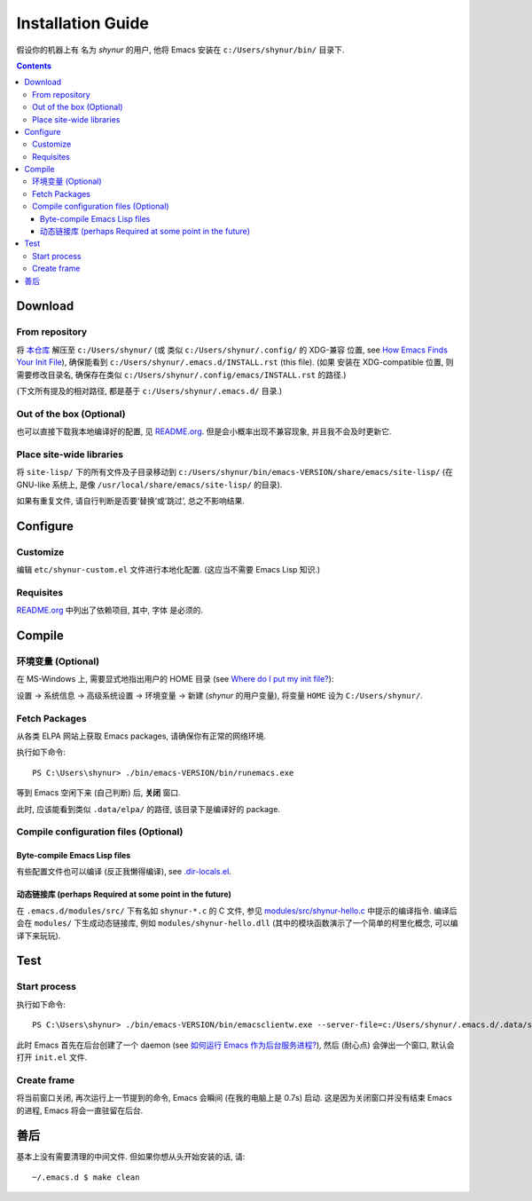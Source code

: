 .. See `reStructuredText Markup Specification <https://docutils.sourceforge.io/docs/ref/rst/restructuredtext.html>`_.

Installation Guide
==================

假设你的机器上有 名为 *shynur* 的用户, 他将 Emacs 安装在 ``c:/Users/shynur/bin/`` 目录下.

.. contents::


Download
--------

From repository
^^^^^^^^^^^^^^^

将 `本仓库 <https://github.com/shynur/.emacs.d>`_ 解压至 ``c:/Users/shynur/``
(或 类似 ``c:/Users/shynur/.config/`` 的 XDG-兼容 位置, see `How Emacs Finds Your Init File`_),
确保能看到 ``c:/Users/shynur/.emacs.d/INSTALL.rst`` (this file).
(如果 安装在 XDG-compatible 位置, 则需要修改目录名, 确保存在类似 ``c:/Users/shynur/.config/emacs/INSTALL.rst`` 的路径.)

(下文所有提及的相对路径, 都是基于 ``c:/Users/shynur/.emacs.d/`` 目录.)

.. _How Emacs Finds Your Init File: https://gnu.org/s/emacs/manual/html_node/emacs/Find-Init.html

Out of the box (Optional)
^^^^^^^^^^^^^^^^^^^^^^^^^

也可以直接下载我本地编译好的配置, 见 `README.org <./README.org>`_.
但是会小概率出现不兼容现象, 并且我不会及时更新它.

Place site-wide libraries
^^^^^^^^^^^^^^^^^^^^^^^^^

将 ``site-lisp/`` 下的所有文件及子目录移动到 ``c:/Users/shynur/bin/emacs-VERSION/share/emacs/site-lisp/``
(在 GNU-like 系统上, 是像 ``/usr/local/share/emacs/site-lisp/`` 的目录).

如果有重复文件, 请自行判断是否要‘替换’或‘跳过’, 总之不影响结果.


Configure
---------

Customize
^^^^^^^^^

编辑 ``etc/shynur-custom.el`` 文件进行本地化配置.
(这应当不需要 Emacs Lisp 知识.)

Requisites
^^^^^^^^^^

`README.org <./README.org#prerequisites>`_ 中列出了依赖项目,
其中, 字体 是必须的.


Compile
-------

环境变量 (Optional)
^^^^^^^^^^^^^^^^^^^

在 MS-Windows 上, 需要显式地指出用户的 HOME 目录 (see `Where do I put my init file?`_):

设置 -> 系统信息 -> 高级系统设置 -> 环境变量 -> 新建 (*shynur* 的用户变量),
将变量 ``HOME`` 设为 ``C:/Users/shynur/``.

.. _Where do I put my init file?: https://gnu.org/s/emacs/manual/html_mono/efaq-w32.html#Location-of-init-file

Fetch Packages
^^^^^^^^^^^^^^

从各类 ELPA 网站上获取 Emacs packages, 请确保你有正常的网络环境.

.. 可能更好的做法是使用 ``--kill`` 命令行参数, 但目前还不清楚它的实际含义.
执行如下命令::

    PS C:\Users\shynur> ./bin/emacs-VERSION/bin/runemacs.exe

等到 Emacs 空闲下来 (自己判断) 后, **关闭** 窗口.

此时, 应该能看到类似 ``.data/elpa/`` 的路径, 该目录下是编译好的 package.

Compile configuration files (Optional)
^^^^^^^^^^^^^^^^^^^^^^^^^^^^^^^^^^^^^^

Byte-compile Emacs Lisp files
:::::::::::::::::::::::::::::

有些配置文件也可以编译 (反正我懒得编译), see `.dir-locals.el <./.dir-locals.el>`_.

动态链接库 (perhaps Required at some point in the future)
:::::::::::::::::::::::::::::::::::::::::::::::::::::::::

在 ``.emacs.d/modules/src/`` 下有名如 ``shynur-*.c`` 的 C 文件, 参见 `modules/src/shynur-hello.c <./modules/src/shynur-hello.c>`_ 中提示的编译指令.
编译后会在 ``modules/`` 下生成动态链接库, 例如 ``modules/shynur-hello.dll`` (其中的模块函数演示了一个简单的柯里化概念, 可以编译下来玩玩).


Test
----

Start process
^^^^^^^^^^^^^

执行如下命令::

    PS C:\Users\shynur> ./bin/emacs-VERSION/bin/emacsclientw.exe --server-file=c:/Users/shynur/.emacs.d/.data/server-auth-dir/server-name.txt --alternate-editor="" --create-frame

此时 Emacs 首先在后台创建了一个 daemon (see `如何运行 Emacs 作为后台服务进程? <./docs/Emacs-use_daemon.md>`_),
然后 (耐心点) 会弹出一个窗口, 默认会打开 ``init.el`` 文件.

Create frame
^^^^^^^^^^^^

将当前窗口关闭, 再次运行上一节提到的命令, Emacs 会瞬间 (在我的电脑上是 0.7s) 启动.
这是因为关闭窗口并没有结束 Emacs 的进程, Emacs 将会一直驻留在后台.


善后
----

基本上没有需要清理的中间文件.
但如果你想从头开始安装的话, 请::

    ~/.emacs.d $ make clean


..
   Local Variables:
   coding: utf-8-unix
   End:

